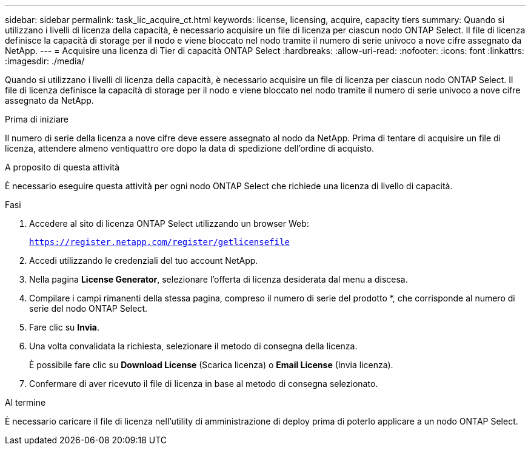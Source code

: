 ---
sidebar: sidebar 
permalink: task_lic_acquire_ct.html 
keywords: license, licensing, acquire, capacity tiers 
summary: Quando si utilizzano i livelli di licenza della capacità, è necessario acquisire un file di licenza per ciascun nodo ONTAP Select. Il file di licenza definisce la capacità di storage per il nodo e viene bloccato nel nodo tramite il numero di serie univoco a nove cifre assegnato da NetApp. 
---
= Acquisire una licenza di Tier di capacità ONTAP Select
:hardbreaks:
:allow-uri-read: 
:nofooter: 
:icons: font
:linkattrs: 
:imagesdir: ./media/


[role="lead"]
Quando si utilizzano i livelli di licenza della capacità, è necessario acquisire un file di licenza per ciascun nodo ONTAP Select. Il file di licenza definisce la capacità di storage per il nodo e viene bloccato nel nodo tramite il numero di serie univoco a nove cifre assegnato da NetApp.

.Prima di iniziare
Il numero di serie della licenza a nove cifre deve essere assegnato al nodo da NetApp. Prima di tentare di acquisire un file di licenza, attendere almeno ventiquattro ore dopo la data di spedizione dell'ordine di acquisto.

.A proposito di questa attività
È necessario eseguire questa attività per ogni nodo ONTAP Select che richiede una licenza di livello di capacità.

.Fasi
. Accedere al sito di licenza ONTAP Select utilizzando un browser Web:
+
`https://register.netapp.com/register/getlicensefile`

. Accedi utilizzando le credenziali del tuo account NetApp.
. Nella pagina *License Generator*, selezionare l'offerta di licenza desiderata dal menu a discesa.
. Compilare i campi rimanenti della stessa pagina, compreso il numero di serie del prodotto *, che corrisponde al numero di serie del nodo ONTAP Select.
. Fare clic su *Invia*.
. Una volta convalidata la richiesta, selezionare il metodo di consegna della licenza.
+
È possibile fare clic su *Download License* (Scarica licenza) o *Email License* (Invia licenza).

. Confermare di aver ricevuto il file di licenza in base al metodo di consegna selezionato.


.Al termine
È necessario caricare il file di licenza nell'utility di amministrazione di deploy prima di poterlo applicare a un nodo ONTAP Select.
